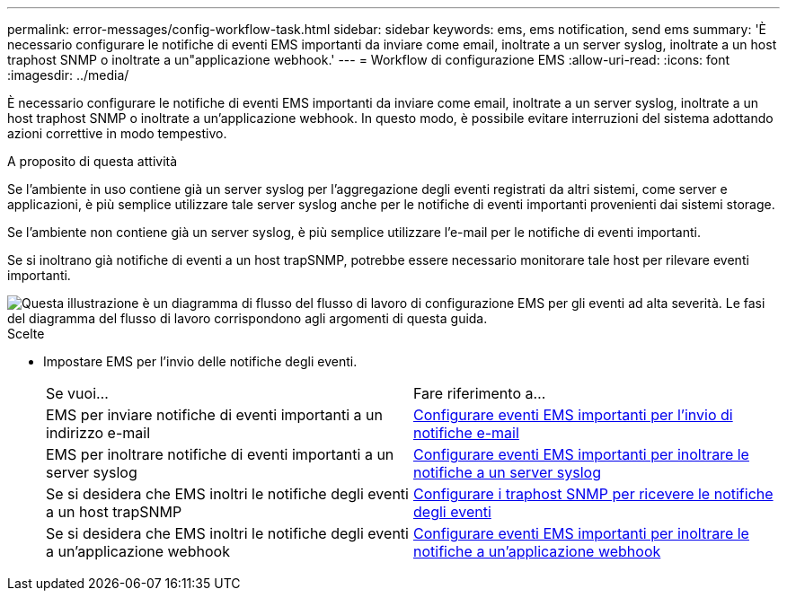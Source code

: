 ---
permalink: error-messages/config-workflow-task.html 
sidebar: sidebar 
keywords: ems, ems notification, send ems 
summary: 'È necessario configurare le notifiche di eventi EMS importanti da inviare come email, inoltrate a un server syslog, inoltrate a un host traphost SNMP o inoltrate a un"applicazione webhook.' 
---
= Workflow di configurazione EMS
:allow-uri-read: 
:icons: font
:imagesdir: ../media/


[role="lead"]
È necessario configurare le notifiche di eventi EMS importanti da inviare come email, inoltrate a un server syslog, inoltrate a un host traphost SNMP o inoltrate a un'applicazione webhook. In questo modo, è possibile evitare interruzioni del sistema adottando azioni correttive in modo tempestivo.

.A proposito di questa attività
Se l'ambiente in uso contiene già un server syslog per l'aggregazione degli eventi registrati da altri sistemi, come server e applicazioni, è più semplice utilizzare tale server syslog anche per le notifiche di eventi importanti provenienti dai sistemi storage.

Se l'ambiente non contiene già un server syslog, è più semplice utilizzare l'e-mail per le notifiche di eventi importanti.

Se si inoltrano già notifiche di eventi a un host trapSNMP, potrebbe essere necessario monitorare tale host per rilevare eventi importanti.

image::../media/ems-config-workflow.png[Questa illustrazione è un diagramma di flusso del flusso di lavoro di configurazione EMS per gli eventi ad alta severità. Le fasi del diagramma del flusso di lavoro corrispondono agli argomenti di questa guida.]

.Scelte
* Impostare EMS per l'invio delle notifiche degli eventi.
+
|===


| Se vuoi... | Fare riferimento a... 


 a| 
EMS per inviare notifiche di eventi importanti a un indirizzo e-mail
 a| 
xref:configure-ems-events-send-email-task.adoc[Configurare eventi EMS importanti per l'invio di notifiche e-mail]



 a| 
EMS per inoltrare notifiche di eventi importanti a un server syslog
 a| 
xref:configure-ems-events-notifications-syslog-task.adoc[Configurare eventi EMS importanti per inoltrare le notifiche a un server syslog]



 a| 
Se si desidera che EMS inoltri le notifiche degli eventi a un host trapSNMP
 a| 
xref:configure-snmp-traphosts-event-notifications-task.adoc[Configurare i traphost SNMP per ricevere le notifiche degli eventi]



 a| 
Se si desidera che EMS inoltri le notifiche degli eventi a un'applicazione webhook
 a| 
xref:configure-webhooks-event-notifications-task.adoc[Configurare eventi EMS importanti per inoltrare le notifiche a un'applicazione webhook]

|===

